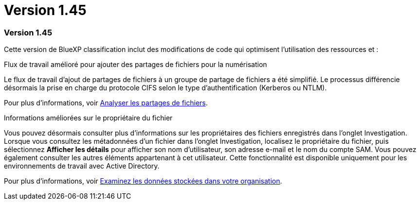 = Version 1.45
:allow-uri-read: 




=== Version 1.45

Cette version de BlueXP classification inclut des modifications de code qui optimisent l'utilisation des ressources et :

.Flux de travail amélioré pour ajouter des partages de fichiers pour la numérisation
Le flux de travail d'ajout de partages de fichiers à un groupe de partage de fichiers a été simplifié. Le processus différencie désormais la prise en charge du protocole CIFS selon le type d'authentification (Kerberos ou NTLM).

Pour plus d'informations, voir xref:task-scanning-file-shares.html[Analyser les partages de fichiers].

.Informations améliorées sur le propriétaire du fichier
Vous pouvez désormais consulter plus d'informations sur les propriétaires des fichiers enregistrés dans l'onglet Investigation. Lorsque vous consultez les métadonnées d'un fichier dans l'onglet Investigation, localisez le propriétaire du fichier, puis sélectionnez **Afficher les détails** pour afficher son nom d'utilisateur, son adresse e-mail et le nom du compte SAM. Vous pouvez également consulter les autres éléments appartenant à cet utilisateur. Cette fonctionnalité est disponible uniquement pour les environnements de travail avec Active Directory.

Pour plus d'informations, voir xref:task-investigate-data.html[Examinez les données stockées dans votre organisation].
